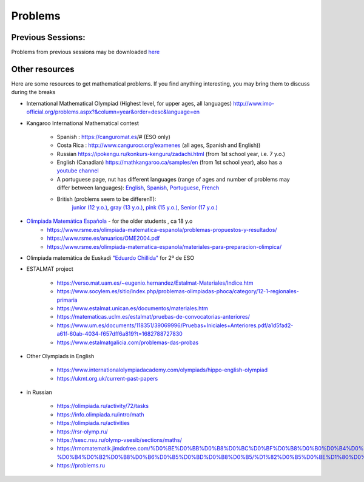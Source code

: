 Problems
++++++++++


Previous Sessions:
------------------

Problems from previous sessions may be downloaded `here <https://drive.google.com/drive/folders/1UkAafq7_joV-SmJkG_rl2XRLSvec-4Lz?usp=sharing>`__

Other resources
---------------

Here are some resources to get mathematical problems. If you find anything interesting, you may bring them to discuss
during the breaks

* International Mathematical Olympiad (Highest level, for upper ages, all languages)   http://www.imo-official.org/problems.aspx?&column=year&order=desc&language=en

* Kangaroo International Mathematical contest

    - Spanish : https://canguromat.es/# (ESO only)

    - Costa Rica : http://www.cangurocr.org/examenes (all ages, Spanish and English))

    - Russian https://ipokengu.ru/konkurs-kenguru/zadachi.html (from 1st school year, i.e. 7 y.o.)

    - English (Canadian) https://mathkangaroo.ca/samples/en (from 1st school year), also has a
      `youtube channel <https://www.youtube.com/channel/UCClduqySeICLcuRPEquxfaw>`__

    - A portuguese page, nut has different languages (range of ages and number of problems may differ between languages):
      `English <https://www.matematica.pt/en/useful/kangaroo-questions.php>`__,
      `Spanish <https://www.matematica.pt/es/util/canguro-pruebas-soluciones.php>`__,
      `Portuguese <https://www.matematica.pt/canguru/provas-canguru.php>`__,
      `French <https://www.matematica.pt/fr/utile/kangourou-sujets-solutions.php>`__

    - British (problems seem to be differenT):
        `junior (12 y.o.) <https://ukmt.org.uk/current-past-papers/jsf/jet-engine:free-past-papers/tax/challenge-type:68/>`__,
        `gray (13 y.o.) <https://ukmt.org.uk/current-past-papers/jsf/jet-engine:free-past-papers/tax/challenge-type:71/>`__,
        `pink (15 y.o.) <https://ukmt.org.uk/current-past-papers/jsf/jet-engine:free-past-papers/tax/challenge-type:72/>`__,
        `Senior (17 y.o.) <https://ukmt.org.uk/current-past-papers/jsf/jet-engine:free-past-papers/tax/challenge-type:77/>`__

* `Olimpiada Matemática Española <https://www.rsme.es/olimpiada-matematica-espanola/>`__  - for the older students , ca 18 y.o
    - https://www.rsme.es/olimpiada-matematica-espanola/problemas-propuestos-y-resultados/
    - https://www.rsme.es/anuarios/OME2004.pdf
    - https://www.rsme.es/olimpiada-matematica-espanola/materiales-para-preparacion-olimpica/

* Olimpiada matemática de Euskadi `"Eduardo Chillida" <https://sites.google.com/view/olinpiadachillida/problemak-problemas>`__ for 2º de ESO

* ESTALMAT project

    - https://verso.mat.uam.es/~eugenio.hernandez/Estalmat-Materiales/Indice.htm

    - https://www.socylem.es/sitio/index.php/problemas-olimpiadas-phoca/category/12-1-regionales-primaria

    - https://www.estalmat.unican.es/documentos/materiales.htm

    - https://matematicas.uclm.es/estalmat/pruebas-de-convocatorias-anteriores/

    - https://www.um.es/documents/118351/39069996/Pruebas+Iniciales+Anteriores.pdf/a1d5fad2-a61f-60ab-4034-f657dff6a819?t=1682788727830

    - https://www.estalmatgalicia.com/problemas-das-probas


* Other Olympiads in English

    - https://www.internationalolympiadacademy.com/olympiads/hippo-english-olympiad

    - https://ukmt.org.uk/current-past-papers

* in Russian

    - https://olimpiada.ru/activity/72/tasks
    - https://info.olimpiada.ru/intro/math
    - https://olimpiada.ru/activities
    - https://rsr-olymp.ru/
    - https://sesc.nsu.ru/olymp-vsesib/sections/maths/
    - https://rmomatematik.jimdofree.com/%D0%BE%D0%BB%D0%B8%D0%BC%D0%BF%D0%B8%D0%B0%D0%B4%D0%BD%D0%BE%D0%B5-%D0%B4%D0%B2%D0%B8%D0%B6%D0%B5%D0%BD%D0%B8%D0%B5/%D1%82%D0%B5%D0%BE%D1%80%D0%B8%D1%8F/
    - https://problems.ru

